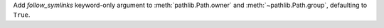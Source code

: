 Add *follow_symlinks* keyword-only argument to :meth:`pathlib.Path.owner`
and :meth:`~pathlib.Path.group`, defaulting to ``True``.
